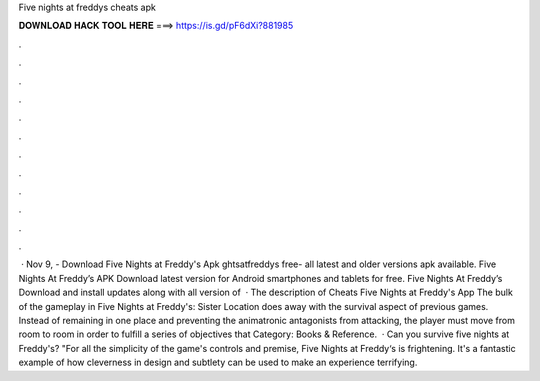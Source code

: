 Five nights at freddys cheats apk

𝐃𝐎𝐖𝐍𝐋𝐎𝐀𝐃 𝐇𝐀𝐂𝐊 𝐓𝐎𝐎𝐋 𝐇𝐄𝐑𝐄 ===> https://is.gd/pF6dXi?881985

.

.

.

.

.

.

.

.

.

.

.

.

 · Nov 9, - Download Five Nights at Freddy's Apk ghtsatfreddys free- all latest and older versions apk available. Five Nights At Freddy’s APK Download latest version for Android smartphones and tablets for free. Five Nights At Freddy’s Download and install updates along with all version of   · The description of Cheats Five Nights at Freddy's App The bulk of the gameplay in Five Nights at Freddy's: Sister Location does away with the survival aspect of previous games. Instead of remaining in one place and preventing the animatronic antagonists from attacking, the player must move from room to room in order to fulfill a series of objectives that Category: Books & Reference.  · Can you survive five nights at Freddy's? "For all the simplicity of the game's controls and premise, Five Nights at Freddy‘s is frightening. It's a fantastic example of how cleverness in design and subtlety can be used to make an experience terrifying.